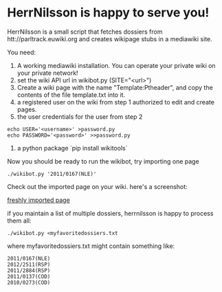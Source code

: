 * HerrNilsson is happy to serve you!

HerrNilsson is a small script that fetches dossiers from htt://parltrack.euwiki.org and creates wikipage stubs in a mediawiki site.

You need:

1. A working mediawiki installation. You can operate your private wiki on your private network!
2. set the wiki API url in wikibot.py (SITE="<url>")
3. Create a wiki page with the name "Template:Ptheader", and copy the contents of the file template.txt into it.
4. a registered user on the wiki from step 1 authorized to edit and create pages.
5. the user credentials for the user from step 2
#+BEGIN_SRC
    echo USER='<username>' >password.py
    echo PASSWORD='<password>' >>password.py
#+END_SRC
6. a python package `pip install wikitools`

Now you should be ready to run the wikibot, try importing one page

#+BEGIN_SRC
 ./wikibot.py '2011/0167(NLE)'
#+END_SRC

Check out the imported page on your wiki. here's a screenshot:

[[http://www.ctrlc.hu/~stef/ptwiki.png][freshly imported page]]

if you maintain a list of multiple dossiers, herrnilsson is happy to process them all:
#+BEGIN_SRC
./wikibot.py <myfavoritedossiers.txt
#+END_SRC

where myfavoritedossiers.txt might contain something like:
#+BEGIN_EXAMPLE
    2011/0167(NLE)
    2012/2511(RSP)
    2011/2884(RSP)
    2011/0137(COD)
    2010/0273(COD)
#+END_EXAMPLE
